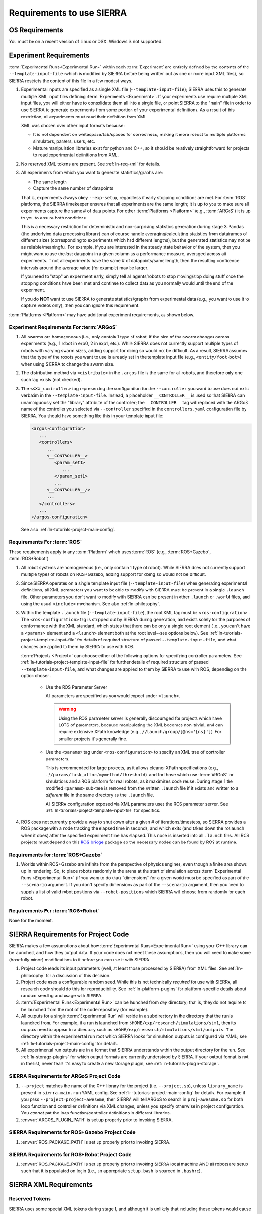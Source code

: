 .. _ln-req:

==========================
Requirements to use SIERRA
==========================

.. _ln-req-OS:

OS Requirements
===============

You must be on a recent version of Linux or OSX. Windows is not supported.

.. _ln-req-exp:

Experiment Requirements
=======================

:term:`Experimental Runs<Experimental Run>` within each :term:`Experiment` are
entirely defined by the contents of the ``--template-input-file`` (which is
modified by SIERRA before being written out as one or more input XML files), so
SIERRA restricts the content of this file in a few modest ways.

#. Experimental inputs are specified as a single XML file
   (``--template-input-file``); SIERRA uses this to generate multiple XML input
   files defining :term:`Experiments <Experiment>`. If your experiments use
   require multiple XML input files, you will either have to consolidate them
   all into a single file, or point SIERRA to the "main" file in order to use
   SIERRA to generate experiments from some portion of your experimental
   definitions. As a result of this restriction, all experiments must read their
   definition from XML.

   XML was chosen over other input formats because:

   - It is not dependent on whitespace/tab/spaces for correctness, making it
     more robust to multiple platforms, simulators, parsers, users, etc.

   - Mature manipulation libraries exist for python and C++, so it should be
     relatively straightforward for projects to read experimental definitions
     from XML.

#. No reserved XML tokens are present. See :ref:`ln-req-xml` for details.

#. All experiments from which you want to generate statistics/graphs are:

   - The same length

   - Capture the same number of datapoints

   That is, experiments always obey ``--exp-setup``, regardless if early
   stopping conditions are met. For :term:`ROS` platforms, the SIERRA timekeeper
   ensures that all experiments are the same length; it is up to you to make
   sure all experiments capture the same # of data points. For other
   :term:`Platforms <Platform>` (e.g., :term:`ARGoS`) it is up to you to ensure
   both conditions.

   This is a necessary restriction for deterministic and non-surprising
   statistics generation during stage 3. Pandas (the underlying data processing
   library) can of course handle averaging/calculating statistics from
   dataframes of different sizes (corresponding to experiments which had
   different lengths), but the generated statistics may not be as
   reliable/meaningful. For example, if you are interested in the steady state
   behavior of the system, then you might want to use the `last` datapoint in a
   given column as a performance measure, averaged across all experiments. If
   not all experiments have the same # of datapoints/same length, then the
   resulting confidence intervals around the average value (for example) may be
   larger.

   If you need to "stop" an experiment early, simply tell all agents/robots to
   stop moving/stop doing stuff once the stopping conditions have been met and
   continue to collect data as you normally would until the end of the
   experiment.

   If you do **NOT** want to use SIERRA to generate statistics/graphs from
   experimental data (e.g., you want to use it to capture videos only), then you
   can ignore this requirement.

:term:`Platforms <Platform>` may have additional experiment requirements, as
shown below.

.. _ln-req-exp-argos:

Experiment Requirements For :term:`ARGoS`
-----------------------------------------

#. All swarms are homogeneous (i.e., only contain 1 type of robot) if the size
   of the swarm changes across experiments (e.g., 1 robot in exp0, 2 in exp1,
   etc.). While SIERRA does not currently support multiple types of robots with
   varying swarm sizes, adding support for doing so would not be difficult. As a
   result, SIERRA assumes that the type of the robots you want to use is already
   set in the template input file (e.g., ``<entity/foot-bot>``) when using
   SIERRA to change the swarm size.

#. The distribution method via ``<distribute>`` in the ``.argos`` file is the
   same for all robots, and therefore only one such tag exists (not checked).

#. The ``<XXX_controller>`` tag representing the configuration for the
   ``--controller`` you want to use does not exist verbatim in the
   ``--template-input-file``. Instead, a placeholder ``__CONTROLLER__`` is used
   so that SIERRA can unambiguously set the "library" attribute of the
   controller; the ``__CONTROLLER__`` tag will replaced with the ARGoS name of
   the controller you selected via ``--controller`` specified in the
   ``controllers.yaml`` configuration file by SIERRA. You should have something
   like this in your template input file:

   .. code-block:: XML

      <argos-configuration>
         ...
         <controllers>
            ...
            <__CONTROLLER__>
               <param_set1>
                  ...
               </param_set1>
               ...
            <__CONTROLLER__/>
            ...
         </controllers>
         ...
      </argos-configuration>

   See also :ref:`ln-tutorials-project-main-config`.

Requirements For :term:`ROS`
-----------------------------------

These requirements apply to any :term:`Platform` which uses :term:`ROS` (e.g.,
:term:`ROS+Gazebo`, :term:`ROS+Robot`).

#. All robot systems are homogeneous (i.e., only contain 1 type of robot). While
   SIERRA does not currently support multiple types of robots on ROS+Gazebo,
   adding support for doing so would not be difficult.

#. Since SIERRA operates on a single template input file
   (``--template-input-file``) when generating experimental definitions, all XML
   parameters you want to be able to modify with SIERRA must be present in a
   single ``.launch`` file. Other parameters you don't want to modify with
   SIERRA can be present in other ``.launch`` or ``.world`` files, and using the
   usual ``<include>`` mechanism. See also :ref:`ln-philosophy`.

#. Within the template ``.launch`` file (``--template-input-file``), the root
   XML tag must be ``<ros-configuration>`` . The
   ``<ros-configuration>`` tag is stripped out by SIERRA during
   generation, and exists solely for the purposes of conformance with the XML
   standard, which states that there can be only a single root element (i.e.,
   you can't have a ``<params>`` element and a ``<launch>`` element both at the
   root level--see options below). See
   :ref:`ln-tutorials-project-template-input-file` for details of required
   structure of passed ``--template-input-file``, and what changes are applied
   to them by SIERRA to use with ROS.

   :term:`Projects <Project>` can choose either of the following options for
   specifying controller parameters. See
   :ref:`ln-tutorials-project-template-input-file` for further details of
   required structure of passed ``--template-input-file``, and what changes are
   applied to them by SIERRA to use with ROS, depending on the option chosen.

      - Use the ROS Parameter Server

        All parameters are specified as you would expect under ``<launch>``.

        .. WARNING:: Using the ROS parameter server is generally discouraged for
                     projects which have LOTS of parameters, because
                     manipulating the XML becomes non-trivial, and can require
                     extensive XPath knowledge (e.g.,
                     ``//launch/group/[@ns='{ns}']``). For smaller projects it's
                     generally fine.

      - Use the ``<params>`` tag under ``<ros-configuration>`` to specify an XML
        tree of controller parameters.

        This is recommended for large projects, as it allows cleaner XPath
        specifications (e.g., ``.//params/task_alloc/mymethod/threshold``), and
        for those which use :term:`ARGoS` for simulations and a ROS platform for
        real robots, as it maximizes code reuse. During stage 1 the modified
        ``<params>`` sub-tree is removed from the written ``.launch`` file if it
        exists and written to a `different` file in the same directory as the
        ``.launch`` file.

        All SIERRA configuration exposed via XML parameters uses the ROS
        parameter server. See :ref:`ln-tutorials-project-template-input-file`
        for specifics.

#. ROS does not currently provide a way to shut down after a given # of
   iterations/timesteps, so SIERRA provides a ROS package with a node tracking
   the elapsed time in seconds, and which exits (and takes down the roslaunch
   when it does) after the specified experiment time has elapsed. This node is
   inserted into all ``.launch`` files. All ROS projects must depend on this
   `ROS bridge <https://github.com/swarm-robotics/sierra_rosbridge.git>`_
   package so the necessary nodes can be found by ROS at runtime.


Requirements for :term:`ROS+Gazebo`
-----------------------------------

#. Worlds within ROS+Gazebo are infinite from the perspective of physics
   engines, even though a finite area shows up in rendering. So, to place robots
   randomly in the arena at the start of simulation across :term:`Experimental
   Runs <Experimental Run>` (if you want to do that) "dimensions" for a given
   world must be specified as part of the ``--scenario`` argument. If you don't
   specify dimensions as part of the ``--scenario`` argument, then you need to
   supply a list of valid robot positions via ``--robot-positions`` which SIERRA
   will choose from randomly for each robot.



Requirements For :term:`ROS+Robot`
-----------------------------------

None for the moment.


.. _ln-req-code:

SIERRA Requirements for Project Code
====================================

SIERRA makes a few assumptions about how :term:`Experimental Runs<Experimental
Run>` using your C++ library can be launched, and how they output data. If your
code does not meet these assumptions, then you will need to make some (hopefully
minor) modifications to it before you can use it with SIERRA.

#. Project code reads its input parameters (well, at least those processed by
   SIERRA) from XML files. See :ref:`ln-philosophy` for a discussion of this
   decision.

#. Project code uses a configurable random seed. While this is not technically
   `required` for use with SIERRA, all research code should do this for
   reproducibility. See :ref:`ln-platform-plugins` for platform-specific details
   about random seeding and usage with SIERRA.

#. :term:`Experimental Runs<Experimental Run>` can be launched from `any`
   directory; that is, they do not require to be launched from the root of the
   code repository (for example).

#. All outputs for a single :term:`Experimental Run` will reside in a
   subdirectory in the directory that the run is launched from. For example, if
   a run is launched from ``$HOME/exp/research/simulations/sim1``, then its
   outputs need to appear in a directory such as
   ``$HOME/exp/research/simulations/sim1/outputs``. The directory within the
   experimental run root which SIERRA looks for simulation outputs is configured
   via YAML; see :ref:`ln-tutorials-project-main-config` for details.

#. All experimental run outputs are in a format that SIERRA understands within
   the output directory for the run. See :ref:`ln-storage-plugins` for which
   output formats are currently understood by SIERRA. If your output format is
   not in the list, never fear! It's easy to create a new storage plugin, see
   :ref:`ln-tutorials-plugin-storage`.

SIERRA Requirements for ARGoS Project Code
------------------------------------------

#. ``--project`` matches the name of the C++ library for the project
   (i.e. ``--project.so``), unless ``library_name`` is present in
   ``sierra.main.run`` YAML config. See :ref:`ln-tutorials-project-main-config`
   for details. For example if you pass ``--project=project-awesome``, then
   SIERRA will tell ARGoS to search in ``proj-awesome.so`` for both loop
   function and controller definitions via XML changes, unless you specify
   otherwise in project configuration. You *cannot* put the
   loop function/controller definitions in different libraries.

#. :envvar:`ARGOS_PLUGIN_PATH` is set up properly prior to invoking SIERRA.

SIERRA Requirements for ROS+Gazebo Project Code
-----------------------------------------------

#. :envvar:`ROS_PACKAGE_PATH` is set up properly prior to invoking SIERRA.

SIERRA Requirements for ROS+Robot Project Code
-----------------------------------------------

#. :envvar:`ROS_PACKAGE_PATH` is set up properly prior to invoking SIERRA local
   machine AND all robots are setup such that it is populated on login (i.e., an
   appropriate ``setup.bash`` is sourced in ``.bashrc``).

.. _ln-req-xml:

SIERRA XML Requirements
=======================

Reserved Tokens
---------------

SIERRA uses some special XML tokens during stage 1, and although it is unlikely
that including these tokens would cause problems, because SIERRA looks for them
in `specific` places in the ``--template-input-file``, they should be avoided.

- ``__CONTROLLER__`` - Tag used when the :term:`ARGoS` :term:`Platform` is
  selected as a placeholder for selecting which controller present in a
  ``.argos`` file (if there are multiple) a user wants to use for a specific
  :term:`Experiment`. Can appear in XML attributes. This makes auto-population
  of the controller name based on the ``--controller`` argument and the contents
  of ``controllers.yaml`` (see :ref:`ln-tutorials-project-main-config` for
  details) in template input files possible.

- ``__UUID__`` - XPath substitution optionally used when a :term:`ROS` platform
  is selected in ``controllers.yaml`` (see
  :ref:`ln-tutorials-project-main-config`) when adding XML tags to force
  addition of the tag once for every robot in the experiment, with ``__UUID__``
  replaced with the configured robot prefix concatenated with its numeric ID
  (0-based). Can appear in XML attributes.

- ``sierra`` - Used when the :term:`ROS+Gazebo` platform is selected.  Should
  not appear in XML tags or attributes.

